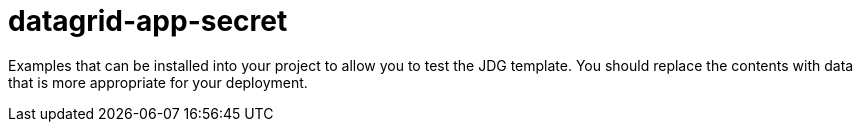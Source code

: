 ////
    AUTOGENERATED FILE - this file was generated via ./gen_template_docs.py.
    Changes to .adoc or HTML files may be overwritten! Please change the
    generator or the input template (./*.in)
////

= datagrid-app-secret
:toc:
:toc-placement!:
:toclevels: 5

Examples that can be installed into your project to allow you to test the JDG template. You should replace the contents with data that is more appropriate for your deployment.

toc::[]




